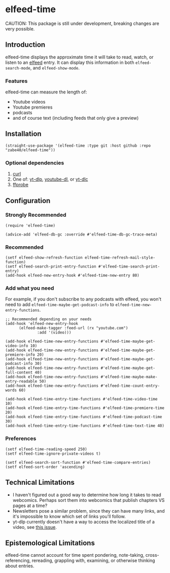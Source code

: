 * elfeed-time
CAUTION: This package is still under development, breaking changes are very possible.
** Introduction
elfeed-time displays the approximate time it will take to read, watch, or listen to an [[https://github.com/skeeto/elfeed/][elfeed]] entry. It can display this information in both ~elfeed-search-mode~, and ~elfeed-show-mode~.
#+html: <img src="https://i.imgur.com/MsSnK61.png">
*** Features
elfeed-time can measure the length of:
 * Youtube videos
 * Youtube premieres
 * podcasts
 * and of course text (including feeds that only give a preview)
** Installation
#+begin_src elisp
  (straight-use-package '(elfeed-time :type git :host github :repo "zabe40/elfeed-time"))
#+end_src
*** Optional dependencies
1. [[https://curl.se/][curl]]
2. One of: [[https://github.com/yt-dlp/yt-dlp][yt-dlp]], [[https://github.com/ytdl-org/youtube-dl][youtube-dl]], or [[https://github.com/blackjack4494/yt-dlc][yt-dlc]]
3. [[https://ffmpeg.org/ffprobe.html][ffprobe]]
** Configuration
*** Strongly Recommended
#+begin_src elisp
  (require 'elfeed-time)

  (advice-add 'elfeed-db-gc :override #'elfeed-time-db-gc-trace-meta)
#+end_src
*** Recommended
#+begin_src elisp
  (setf elfeed-show-refresh-function elfeed-time-refresh-mail-style-function)
  (setf elfeed-search-print-entry-function #'elfeed-time-search-print-entry)
  (add-hook elfeed-new-entry-hook #'elfeed-time-new-entry 80)
#+end_src
*** Add what you need
For example, if you don't subscribe to any podcasts with elfeed, you won't need to add ~elfeed-time-maybe-get-podcast-info~ to ~elfeed-time-new-entry-functions~.
#+begin_src elisp
  ;; Recommended depending on your needs
  (add-hook 'elfeed-new-entry-hook
	    (elfeed-make-tagger :feed-url (rx "youtube.com")
				:add '(video)))

  (add-hook elfeed-time-new-entry-functions #'elfeed-time-maybe-get-video-info 10)
  (add-hook elfeed-time-new-entry-functions #'elfeed-time-maybe-get-premiere-info 20)
  (add-hook elfeed-time-new-entry-functions #'elfeed-time-maybe-get-podcast-info 30)
  (add-hook elfeed-time-new-entry-functions #'elfeed-time-maybe-get-full-content 40)
  (add-hook elfeed-time-new-entry-functions #'elfeed-time-maybe-make-entry-readable 50)
  (add-hook elfeed-time-new-entry-functions #'elfeed-time-count-entry-words 60)

  (add-hook elfeed-time-entry-time-functions #'elfeed-time-video-time 10)
  (add-hook elfeed-time-entry-time-functions #'elfeed-time-premiere-time 20)
  (add-hook elfeed-time-entry-time-functions #'elfeed-time-podcast-time 30)
  (add-hook elfeed-time-entry-time-functions #'elfeed-time-text-time 40)
#+end_src
*** Preferences
#+begin_src elisp
  (setf elfeed-time-reading-speed 250)
  (setf elfeed-time-ignore-private-videos t)

  (setf elfeed-search-sort-function #'elfeed-time-compare-entries)
  (setf elfeed-sort-order 'ascending)
#+end_src
** Technical Limitations
 * I haven't figured out a good way to determine how long it takes to read webcomics. Perhaps sort them into webcomics that publish chapters VS pages at a time?
 * Newsletters pose a similar problem, since they can have many links, and it's impossible to know which set of links you'll follow.
 * yt-dlp currently doesn't have a way to access the localized title of a video, see [[https://github.com/yt-dlp/yt-dlp/issues/387][this issue]].
** Epistemological Limitations
elfeed-time cannot account for time spent pondering, note-taking, cross-referencing, rereading, grappling with, examining, or otherwise thinking about entries.

